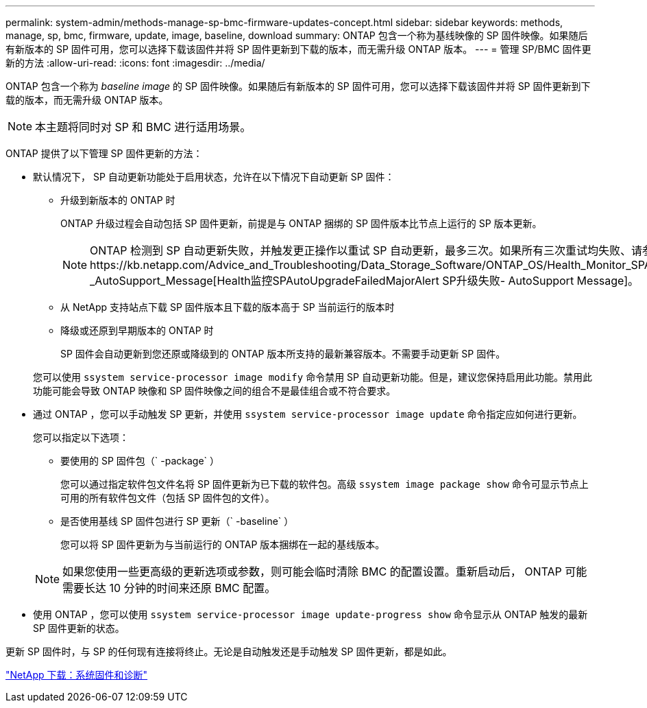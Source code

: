 ---
permalink: system-admin/methods-manage-sp-bmc-firmware-updates-concept.html 
sidebar: sidebar 
keywords: methods, manage, sp, bmc, firmware, update, image, baseline, download 
summary: ONTAP 包含一个称为基线映像的 SP 固件映像。如果随后有新版本的 SP 固件可用，您可以选择下载该固件并将 SP 固件更新到下载的版本，而无需升级 ONTAP 版本。 
---
= 管理 SP/BMC 固件更新的方法
:allow-uri-read: 
:icons: font
:imagesdir: ../media/


[role="lead"]
ONTAP 包含一个称为 _baseline image_ 的 SP 固件映像。如果随后有新版本的 SP 固件可用，您可以选择下载该固件并将 SP 固件更新到下载的版本，而无需升级 ONTAP 版本。

[NOTE]
====
本主题将同时对 SP 和 BMC 进行适用场景。

====
ONTAP 提供了以下管理 SP 固件更新的方法：

* 默认情况下， SP 自动更新功能处于启用状态，允许在以下情况下自动更新 SP 固件：
+
** 升级到新版本的 ONTAP 时
+
ONTAP 升级过程会自动包括 SP 固件更新，前提是与 ONTAP 捆绑的 SP 固件版本比节点上运行的 SP 版本更新。

+
[NOTE]
====
ONTAP 检测到 SP 自动更新失败，并触发更正操作以重试 SP 自动更新，最多三次。如果所有三次重试均失败、请参见知识库文章链接：https://kb.netapp.com/Advice_and_Troubleshooting/Data_Storage_Software/ONTAP_OS/Health_Monitor_SPAutoUpgradeFailedMajorAlert__SP_upgrade_fails_-_AutoSupport_Message[Health监控SPAutoUpgradeFailedMajorAlert SP升级失败- AutoSupport Message]。

====
** 从 NetApp 支持站点下载 SP 固件版本且下载的版本高于 SP 当前运行的版本时
** 降级或还原到早期版本的 ONTAP 时
+
SP 固件会自动更新到您还原或降级到的 ONTAP 版本所支持的最新兼容版本。不需要手动更新 SP 固件。



+
您可以使用 `ssystem service-processor image modify` 命令禁用 SP 自动更新功能。但是，建议您保持启用此功能。禁用此功能可能会导致 ONTAP 映像和 SP 固件映像之间的组合不是最佳组合或不符合要求。

* 通过 ONTAP ，您可以手动触发 SP 更新，并使用 `ssystem service-processor image update` 命令指定应如何进行更新。
+
您可以指定以下选项：

+
** 要使用的 SP 固件包（` -package` ）
+
您可以通过指定软件包文件名将 SP 固件更新为已下载的软件包。高级 `ssystem image package show` 命令可显示节点上可用的所有软件包文件（包括 SP 固件包的文件）。

** 是否使用基线 SP 固件包进行 SP 更新（` -baseline` ）
+
您可以将 SP 固件更新为与当前运行的 ONTAP 版本捆绑在一起的基线版本。



+
[NOTE]
====
如果您使用一些更高级的更新选项或参数，则可能会临时清除 BMC 的配置设置。重新启动后， ONTAP 可能需要长达 10 分钟的时间来还原 BMC 配置。

====
* 使用 ONTAP ，您可以使用 `ssystem service-processor image update-progress show` 命令显示从 ONTAP 触发的最新 SP 固件更新的状态。


更新 SP 固件时，与 SP 的任何现有连接将终止。无论是自动触发还是手动触发 SP 固件更新，都是如此。

https://mysupport.netapp.com/site/downloads/firmware/system-firmware-diagnostics["NetApp 下载：系统固件和诊断"]
